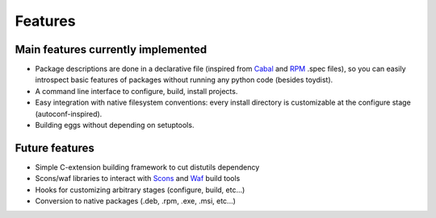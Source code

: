Features
========

Main features currently implemented
-----------------------------------

* Package descriptions are done in a declarative file (inspired from Cabal_ and
  RPM_ .spec files), so you can easily introspect basic features of packages
  without running any python code (besides toydist).
* A command line interface to configure, build, install projects.
* Easy integration with native filesystem conventions: every install directory
  is customizable at the configure stage (autoconf-inspired).
* Building eggs without depending on setuptools.

Future features
---------------

* Simple C-extension building framework to cut distutils dependency
* Scons/waf libraries to interact with Scons_ and Waf_ build tools
* Hooks for customizing arbitrary stages (configure, build, etc...)
* Conversion to native packages (.deb, .rpm, .exe, .msi, etc...)

.. _RPM: http://rpm5.org/docs/api/specfile.html
.. _Cabal: http://www.haskell.org/cabal
.. _Scons: http://www.scons.org
.. _Waf: http://code.google.com/p/waf
